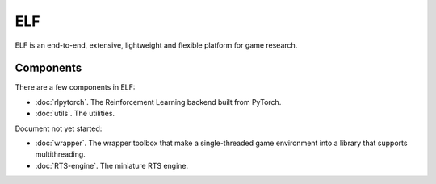 ELF
==========

ELF is an end-to-end, extensive, lightweight and flexible platform for game research. 

Components
----------
There are a few components in ELF:

* :doc:`rlpytorch`. The Reinforcement Learning backend built from PyTorch.
* :doc:`utils`. The utilities.

Document not yet started:

* :doc:`wrapper`. The wrapper toolbox that make a single-threaded game environment into a library that supports multithreading. 
* :doc:`RTS-engine`. The miniature RTS engine. 
